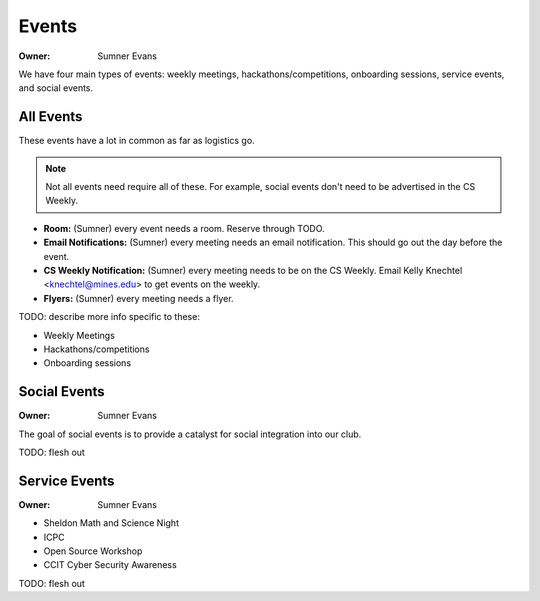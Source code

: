 .. _events:

Events
======

:Owner: Sumner Evans

We have four main types of events: weekly meetings, hackathons/competitions,
onboarding sessions, service events, and social events.

All Events
----------

These events have a lot in common as far as logistics go.

.. note::

    Not all events need require all of these. For example, social events don't
    need to be advertised in the CS Weekly.

- **Room:** (Sumner) every event needs a room. Reserve through TODO.
- **Email Notifications:** (Sumner) every meeting needs an email notification.
  This should go out the day before the event.
- **CS Weekly Notification:** (Sumner) every meeting needs to be on the CS
  Weekly. Email Kelly Knechtel <knechtel@mines.edu> to get events on the weekly.
- **Flyers:** (Sumner) every meeting needs a flyer.

TODO: describe more info specific to these:

- Weekly Meetings
- Hackathons/competitions
- Onboarding sessions

Social Events
-------------

:Owner: Sumner Evans

The goal of social events is to provide a catalyst for social integration into
our club.

TODO: flesh out

.. _service-events:

Service Events
--------------

:Owner: Sumner Evans

- Sheldon Math and Science Night
- ICPC
- Open Source Workshop
- CCIT Cyber Security Awareness

TODO: flesh out
